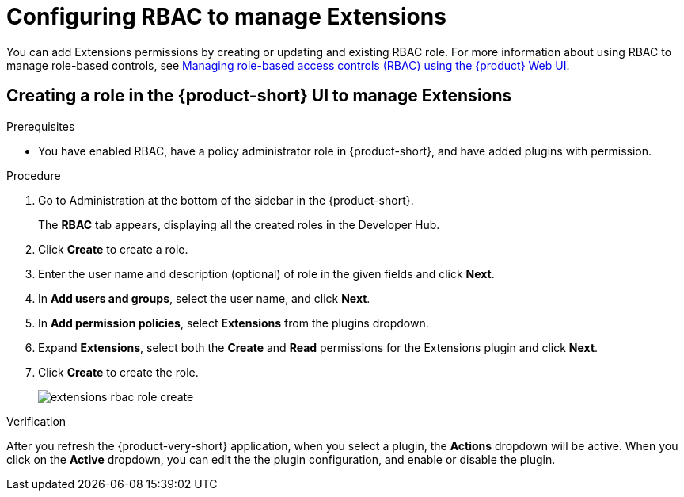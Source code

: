 [id="proc-extensions-configuring-rbac-role_{context}"]
= Configuring RBAC to manage Extensions

You can add Extensions permissions by creating or updating and existing RBAC role. For more information about using RBAC to manage role-based controls, see link:https://docs.redhat.com/en/documentation/red_hat_developer_hub/{product-version}/html-single/authorization_in_red_hat_developer_hub/managing-authorizations-by-using-the-web-ui[Managing role-based access controls (RBAC) using the {product} Web UI].

== Creating a role in the {product-short} UI to manage Extensions

.Prerequisites
* You have enabled RBAC, have a policy administrator role in {product-short}, and have added plugins with permission.

.Procedure
. Go to Administration at the bottom of the sidebar in the {product-short}.
+
The *RBAC* tab appears, displaying all the created roles in the Developer Hub.
. Click *Create* to create a role.
. Enter the user name and description (optional) of role in the given fields and click *Next*.
. In *Add users and groups*, select the user name, and click *Next*.
. In *Add permission policies*, select *Extensions* from the plugins dropdown.
. Expand *Extensions*, select both the *Create* and *Read* permissions for the Extensions plugin and click *Next*.
. Click *Create* to create the role.
+
image::rhdh/extensions-rbac-role-create.png[]

.Verification
After you refresh the {product-very-short} application, when you select a plugin, the *Actions* dropdown will be active.
When you click on the *Active* dropdown, you can edit the the plugin configuration, and enable or disable the plugin.

// Not documented
// [source,yaml]
// ----
// p, role:default/team_a, extensions-plugin, read, allow
// p, role:default/team_a, extensions-plugin, create, allow
// g, user:default/<login-id/user-name>, role:default/team_a

// permission:
//       enabled: true
//       rbac:
//         admin:
//           users:
//           - name: user:default/gerry-forde
//         pluginsWithPermission:
//         - catalog
//         - scaffolder
//         - permission
//         - extensions
// ----


